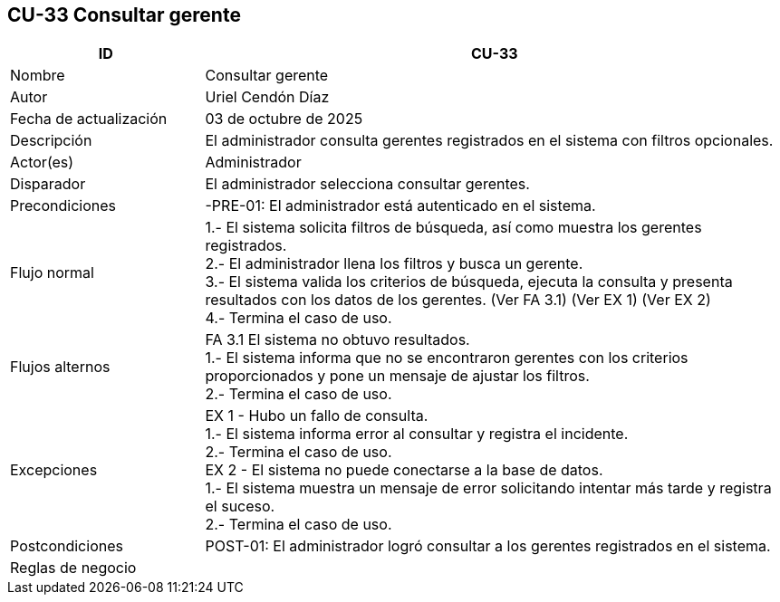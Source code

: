 == CU-33 Consultar gerente
[cols="25,~",options="header"]
|===
| ID | CU-33
| Nombre | Consultar gerente
| Autor | Uriel Cendón Díaz
| Fecha de actualización | 03 de octubre de 2025
| Descripción | El administrador consulta gerentes registrados en el sistema con filtros opcionales.
| Actor(es) | Administrador
| Disparador | El administrador selecciona consultar gerentes.
| Precondiciones | -PRE-01: El administrador está autenticado en el sistema.
| Flujo normal |
1.- El sistema solicita filtros de búsqueda, así como muestra los gerentes registrados. +
2.- El administrador llena los filtros y busca un gerente. +
3.- El sistema valida los criterios de búsqueda, ejecuta la consulta y presenta resultados con los datos de los gerentes. (Ver FA 3.1) (Ver EX 1) (Ver EX 2) +
4.- Termina el caso de uso.
| Flujos alternos |
FA 3.1 El sistema no obtuvo resultados. +
1.- El sistema informa que no se encontraron gerentes con los criterios proporcionados y pone un mensaje de ajustar los filtros. +
2.- Termina el caso de uso.
| Excepciones |
EX 1 - Hubo un fallo de consulta. +
1.- El sistema informa error al consultar y registra el incidente. +
2.- Termina el caso de uso. +
EX 2 - El sistema no puede conectarse a la base de datos. +
1.- El sistema muestra un mensaje de error solicitando intentar más tarde y registra el suceso. +
2.- Termina el caso de uso.
| Postcondiciones | POST-01: El administrador logró consultar a los gerentes registrados en el sistema.
|Reglas de negocio|
|===
